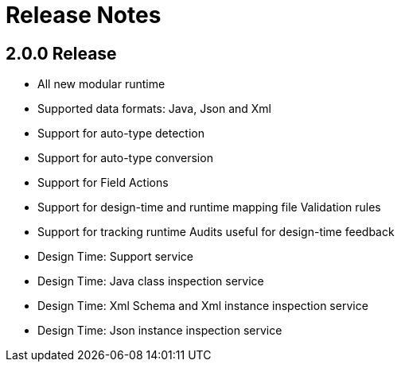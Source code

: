 
[[releasenotes]]
= Release Notes
 
== 2.0.0 Release

 * All new modular runtime
 * Supported data formats: Java, Json and Xml
 * Support for auto-type detection
 * Support for auto-type conversion
 * Support for Field Actions
 * Support for design-time and runtime mapping file Validation rules
 * Support for tracking runtime Audits useful for design-time feedback
 * Design Time: Support service
 * Design Time: Java class inspection service 
 * Design Time: Xml Schema and Xml instance inspection service
 * Design Time: Json instance inspection service
 